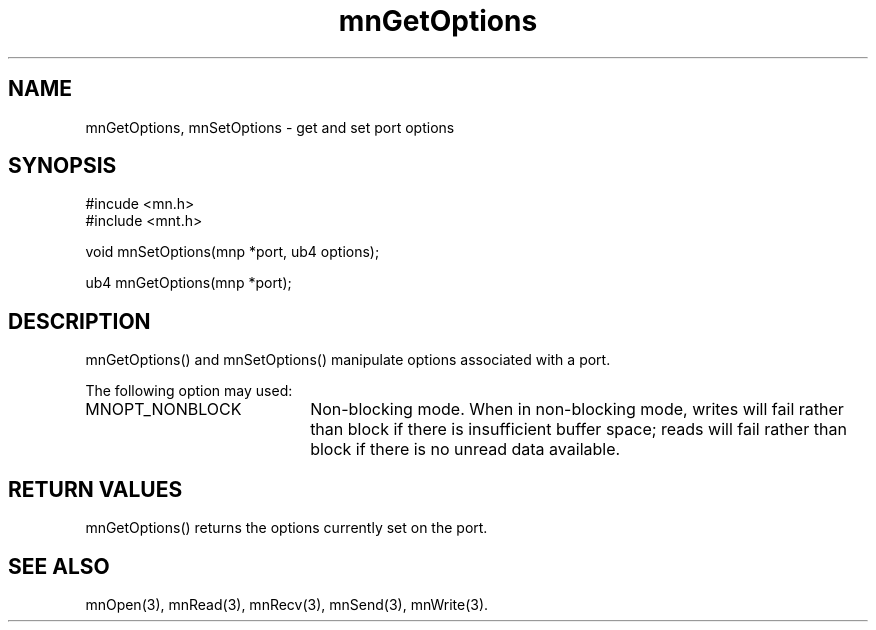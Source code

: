 .TH mnGetOptions 3 "31 August 1994"
.SH NAME
mnGetOptions, mnSetOptions - get and set port options
.SH SYNOPSIS
.nf
#incude <mn.h>
#include <mnt.h>
.LP
void mnSetOptions(mnp *port, ub4 options);
.LP
ub4 mnGetOptions(mnp *port);
.SH DESCRIPTION
mnGetOptions() and mnSetOptions() manipulate options associated with
a port.
.LP
The following option may used:
.TP 20
MNOPT_NONBLOCK
Non-blocking mode.  When in non-blocking mode, writes will fail rather
than block if there is insufficient buffer space; reads will fail rather
than block if there is no unread data available.
.SH RETURN VALUES
mnGetOptions() returns the options currently set on the port.
.SH SEE ALSO
mnOpen(3), mnRead(3), mnRecv(3), mnSend(3), mnWrite(3).
